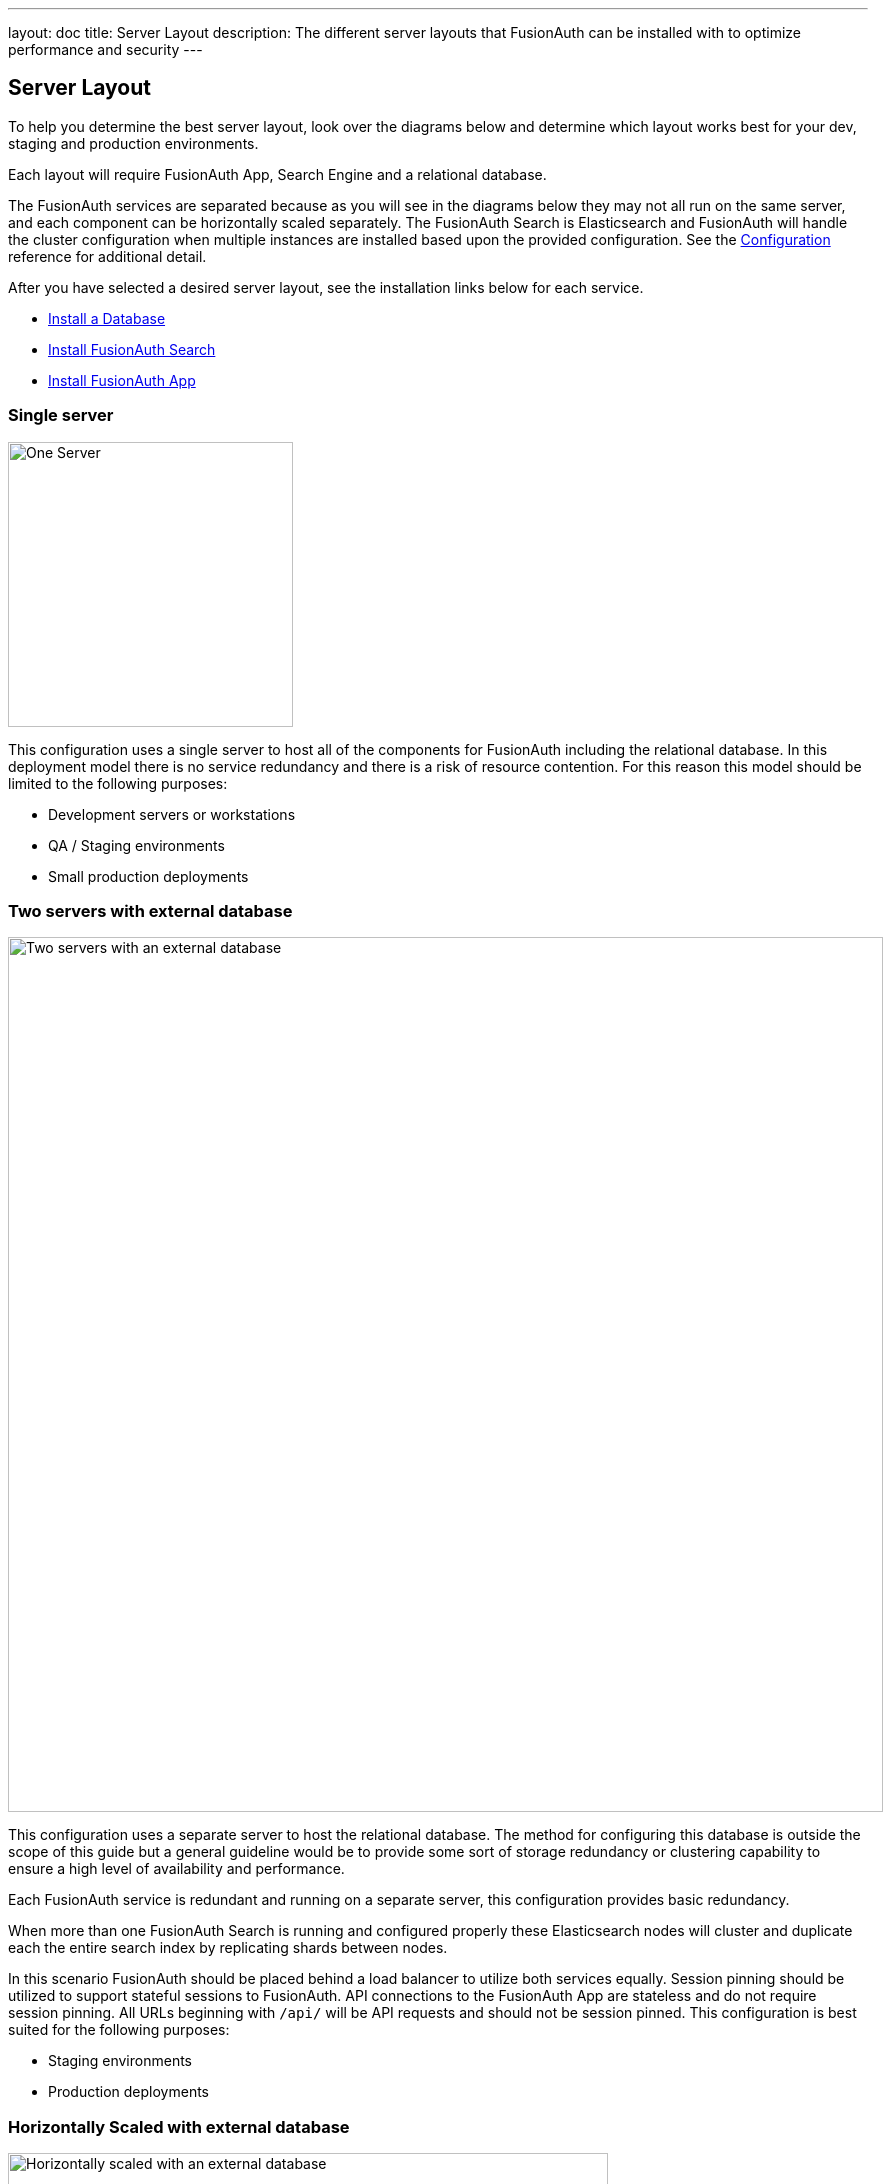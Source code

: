 ---
layout: doc
title: Server Layout
description: The different server layouts that FusionAuth can be installed with to optimize performance and security
---

== Server Layout

To help you determine the best server layout, look over the diagrams below and determine which layout works best for your dev,
staging and production environments.

Each layout will require FusionAuth App, Search Engine and a relational database.

The FusionAuth services are separated because as you will see in the diagrams below they may not all run on the same server, and each component can be
horizontally scaled separately. The FusionAuth Search is Elasticsearch and FusionAuth will handle the cluster configuration when multiple
instances are installed based upon the provided configuration. See the link:/docs/v1/tech/reference/configuration[Configuration] reference for additional detail.

After you have selected a desired server layout, see the installation links below for each service.

* link:/docs/v1/tech/installation-guide/database[Install a Database]
* link:/docs/v1/tech/installation-guide/fusionauth-search[Install FusionAuth Search]
* link:/docs/v1/tech/installation-guide/fusionauth-app[Install FusionAuth App]

=== Single server

image::single-server.png[One Server,width=285]

This configuration uses a single server to host all of the components for FusionAuth including the relational database. In this deployment model
there is no service redundancy and there is a risk of resource contention. For this reason this model should be limited to the following purposes:

* Development servers or workstations
* QA / Staging environments
* Small production deployments

=== Two servers with external database

image::two-servers-external-db.png[Two servers with an external database,width=875]

This configuration uses a separate server to host the relational database. The method for configuring this database is outside the scope of this guide but
a general guideline would be to provide some sort of storage redundancy or clustering capability to ensure a high level of availability and performance.

Each FusionAuth service is redundant and running on a separate server, this configuration provides basic redundancy.

When more than one FusionAuth Search is running and configured properly these Elasticsearch nodes will cluster and duplicate each the entire
search index by replicating shards between nodes.

In this scenario FusionAuth should be placed behind a load balancer to utilize both services equally. Session pinning
should be utilized to support stateful sessions to FusionAuth. API connections to the FusionAuth App are stateless
and do not require session pinning. All URLs beginning with `/api/` will be API requests and should not be session pinned. This configuration
is best suited for the following purposes:

* Staging environments
* Production deployments

=== Horizontally Scaled with external database

image::n-servers-external-db.png[Horizontally scaled with an external database,width=600]

This configuration uses separate servers to host FusionAuth App, FusionAuth Search and the database. This is a theoretical
example of scaling each service individually. This configuration will provide the most flexibility and availability to FusionAuth.

The details regarding load balancing requests and session pinning is the same as the previous example. This highly flexible and performance
oriented configuration is best suited for the following purposes:

* Staging environments suitable for load testing
* Production environments
